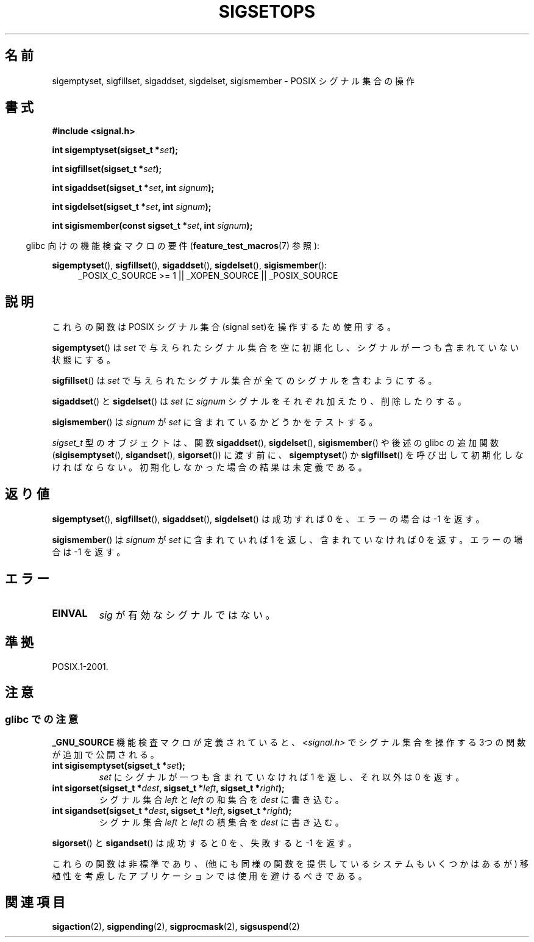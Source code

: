 .\" Copyright (c) 1994 Mike Battersby
.\"
.\" Permission is granted to make and distribute verbatim copies of this
.\" manual provided the copyright notice and this permission notice are
.\" preserved on all copies.
.\"
.\" Permission is granted to copy and distribute modified versions of this
.\" manual under the conditions for verbatim copying, provided that the
.\" entire resulting derived work is distributed under the terms of a
.\" permission notice identical to this one.
.\"
.\" Since the Linux kernel and libraries are constantly changing, this
.\" manual page may be incorrect or out-of-date.  The author(s) assume no
.\" responsibility for errors or omissions, or for damages resulting from
.\" the use of the information contained herein.  The author(s) may not
.\" have taken the same level of care in the production of this manual,
.\" which is licensed free of charge, as they might when working
.\" professionally.
.\"
.\" Formatted or processed versions of this manual, if unaccompanied by
.\" the source, must acknowledge the copyright and authors of this work.
.\"
.\" Modified by aeb, 960721
.\" 2005-11-21, mtk, added descriptions of sigisemptyset(), sigandset(),
.\"                  and sigorset()
.\" 2007-10-26 mdw   added wording that a sigset_t must be initialized
.\"                  prior to use
.\"
.\"WORD:	signal set		シグナル集合
.\"
.\" Japanese Version Copyright (c) 1998 HANATAKA Shinya
.\"         all rights reserved.
.\" Translated 1998-05-24, HANATAKA Shinya <hanataka@abyss.rim.or.jp>
.\" Updated 2005-12-05, Akihiro MOTOKI, Catch up to LDP man-pages 2.16
.\" Updated 2008-02-09, Akihiro MOTOKI <amotoki@dd.iij4u.or.jp>, LDP v2.77
.\"
.TH SIGSETOPS 3 2008-09-01 "Linux" "Linux Programmer's Manual"
.SH 名前
sigemptyset, sigfillset, sigaddset, sigdelset, sigismember \- POSIX
シグナル集合の操作
.SH 書式
.B #include <signal.h>
.sp
.BI "int sigemptyset(sigset_t *" set );
.sp
.BI "int sigfillset(sigset_t *" set );
.sp
.BI "int sigaddset(sigset_t *" set ", int " signum );
.sp
.BI "int sigdelset(sigset_t *" set ", int " signum );
.sp
.BI "int sigismember(const sigset_t *" set ", int " signum );
.sp
.in -4n
glibc 向けの機能検査マクロの要件
.RB ( feature_test_macros (7)
参照):
.in
.sp
.ad l
.BR sigemptyset (),
.BR sigfillset (),
.BR sigaddset (),
.BR sigdelset (),
.BR sigismember ():
.RS 4
_POSIX_C_SOURCE\ >=\ 1 || _XOPEN_SOURCE || _POSIX_SOURCE
.RE
.ad b
.SH 説明
これらの関数は POSIX シグナル集合(signal set)を操作するため使用する。
.PP
.BR sigemptyset ()
は
.I set
で与えられたシグナル集合を空に初期化し、シグナルが一つも
含まれていない状態にする。
.PP
.BR sigfillset ()
は
.I set
で与えられたシグナル集合が全てのシグナルを含むようにする。
.PP
.BR sigaddset ()
と
.BR sigdelset ()
は
.I set
に
.I signum
シグナルをそれぞれ加えたり、削除したりする。
.PP
.BR sigismember ()
は
.I signum
が
.I set
に含まれているかどうかをテストする。
.PP
.I sigset_t
型のオブジェクトは、関数
.BR sigaddset (),
.BR sigdelset (),
.BR sigismember ()
や後述の glibc の追加関数
.RB ( sigisemptyset (),
.BR sigandset (),
.BR sigorset ())
に渡す前に、
.BR sigemptyset ()
か
.BR sigfillset ()
を呼び出して初期化しなければならない。
初期化しなかった場合の結果は未定義である。
.SH 返り値
.BR sigemptyset (),
.BR sigfillset (),
.BR sigaddset (),
.BR sigdelset ()
は成功すれば 0 を、エラーの場合は \-1 を返す。
.PP
.BR sigismember ()
は
.I signum
が
.I set
に含まれていれば 1 を返し、含まれていなければ 0 を返す。
エラーの場合は \-1 を返す。
.SH エラー
.TP
.B EINVAL
.I sig
が有効なシグナルではない。
.SH 準拠
POSIX.1-2001.
.SH 注意
.SS glibc での注意
.B _GNU_SOURCE
機能検査マクロが定義されていると、
\fI<signal.h>\fP でシグナル集合を操作する 3つの関数が追加で公開される。
.TP
.BI "int sigisemptyset(sigset_t *" set );
.I set
にシグナルが一つも含まれていなければ 1 を返し、
それ以外は 0 を返す。
.TP
.BI "int sigorset(sigset_t *" dest ", sigset_t *" left \
", sigset_t *" right );
シグナル集合
.I left
と
.I left
の和集合を
.I dest
に書き込む。
.TP
.BI "int sigandset(sigset_t *" dest ", sigset_t *" left \
", sigset_t *" right );
シグナル集合
.I left
と
.I left
の積集合を
.I dest
に書き込む。
.PP
.BR sigorset ()
と
.BR sigandset ()
は成功すると 0 を、失敗すると \-1 を返す。
.PP
これらの関数は非標準であり、(他にも同様の関数を提供しているシステムも
いくつかはあるが) 移植性を考慮したアプリケーションでは使用を避けるべき
である。
.SH 関連項目
.BR sigaction (2),
.BR sigpending (2),
.BR sigprocmask (2),
.BR sigsuspend (2)
